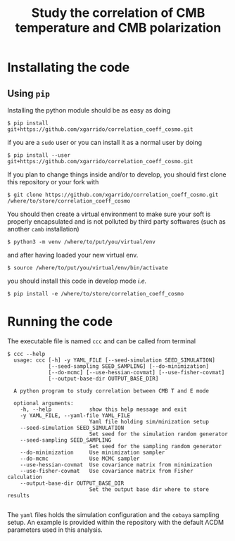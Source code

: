 #+TITLE: Study the correlation of CMB temperature and CMB polarization

* Installating the code
** Using =pip=
Installing the python module should be as easy as doing
#+BEGIN_SRC shell
  $ pip install git+https://github.com/xgarrido/correlation_coeff_cosmo.git
#+END_SRC
if you are a =sudo= user or you can install it as a normal user by doing
#+BEGIN_SRC shell
  $ pip install --user git+https://github.com/xgarrido/correlation_coeff_cosmo.git
#+END_SRC

If you plan to change things inside and/or to develop, you should first clone this repository or
your fork with
#+BEGIN_SRC shell
  $ git clone https://github.com/xgarrido/correlation_coeff_cosmo.git /where/to/store/correlation_coeff_cosmo
#+END_SRC
You should then create a virtual environment to make sure your soft is properly encapsulated and is
not polluted by third party softwares (such as another =camb= installation)
#+BEGIN_SRC shell
  $ python3 -m venv /where/to/put/you/virtual/env
#+END_SRC
and after having loaded your new virtual env.
#+BEGIN_SRC shell
  $ source /where/to/put/you/virtual/env/bin/activate
#+END_SRC
you should install this code in develop mode /i.e./
#+BEGIN_SRC shell
  $ pip install -e /where/to/store/correlation_coeff_cosmo
#+END_SRC

* Running the code
The executable file is named =ccc= and can be called from terminal
#+BEGIN_SRC shell
  $ ccc --help
    usage: ccc [-h] -y YAML_FILE [--seed-simulation SEED_SIMULATION]
               [--seed-sampling SEED_SAMPLING] [--do-minimization]
               [--do-mcmc] [--use-hessian-covmat] [--use-fisher-covmat]
               [--output-base-dir OUTPUT_BASE_DIR]

    A python program to study correlation between CMB T and E mode

    optional arguments:
      -h, --help            show this help message and exit
      -y YAML_FILE, --yaml-file YAML_FILE
                            Yaml file holding sim/minization setup
      --seed-simulation SEED_SIMULATION
                            Set seed for the simulation random generator
      --seed-sampling SEED_SAMPLING
                            Set seed for the sampling random generator
      --do-minimization     Use minimization sampler
      --do-mcmc             Use MCMC sampler
      --use-hessian-covmat  Use covariance matrix from minimization
      --use-fisher-covmat   Use covariance matrix from Fisher calculation
      --output-base-dir OUTPUT_BASE_DIR
                            Set the output base dir where to store results

#+END_SRC

The =yaml= files holds the simulation configuration and the =cobaya= sampling setup. An example is
provided within the repository with the default \Lambda{}CDM parameters used in this analysis.

